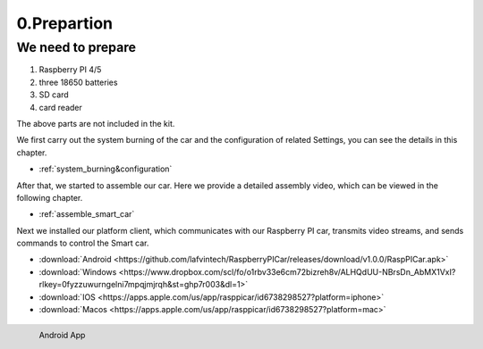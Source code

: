.. _0_prepartion:

0.Prepartion
==================

We need to prepare
------------------

1. Raspberry PI 4/5
2. three 18650 batteries 
3. SD card
4. card reader

The above parts are not included in the kit.

We first carry out the system burning of the car and the configuration of related 
Settings, you can see the details in this chapter.
  
* :ref:`system_burning&configuration`

After that, we started to assemble our car. Here we provide a detailed assembly 
video, which can be viewed in the following chapter.

* :ref:`assemble_smart_car`

Next we installed our platform client, which communicates with our Raspberry PI 
car, transmits video streams, and sends commands to control the Smart car.

.. image:: ./img/0/APP_Support.png

* :download:`Android <https://github.com/lafvintech/RaspberryPICar/releases/download/v1.0.0/RaspPICar.apk>`
* :download:`Windows <https://www.dropbox.com/scl/fo/o1rbv33e6cm72bizreh8v/ALHQdUU-NBrsDn_AbMX1VxI?rlkey=0fyzzuwurngelni7mpqjmjrqh&st=ghp7r003&dl=1>`
* :download:`IOS   <https://apps.apple.com/us/app/rasppicar/id6738298527?platform=iphone>`
* :download:`Macos <https://apps.apple.com/us/app/rasppicar/id6738298527?platform=mac>`

.. figure:: img/Android_app.png
   :align: left
   :name: android-app

   Android App

.. figure:: img/IOS_app.png
   :align: left
   :name: ios-app

   iOS App


 .. raw:: html

   <iframe width="560" height="315" src="https://www.youtube.com/embed/4ASke1qjOh4?si=tZyeTam60YYdIGUH" title="YouTube video player" frameborder="0" allow="accelerometer; autoplay; clipboard-write; encrypted-media; gyroscope; picture-in-picture; web-share" referrerpolicy="strict-origin-when-cross-origin" allowfullscreen></iframe>